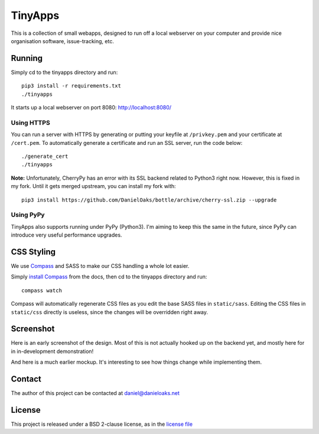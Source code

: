 TinyApps
========
This is a collection of small webapps, designed to run off a local webserver on your computer and provide nice organisation software, issue-tracking, etc.

Running
-------
Simply cd to the tinyapps directory and run::

    pip3 install -r requirements.txt
    ./tinyapps

It starts up a local webserver on port 8080: `http://localhost:8080/ <http://localhost:8080/>`_

Using HTTPS
###########
You can run a server with HTTPS by generating or putting your keyfile at ``/privkey.pem`` and your certificate at ``/cert.pem``. To automatically generate a certificate and run an SSL server, run the code below::

    ./generate_cert
    ./tinyapps

**Note:** Unfortunately, CherryPy has an error with its SSL backend related to Python3 right now. However, this is fixed in my fork. Until it gets merged upstream, you can install my fork with::

    pip3 install https://github.com/DanielOaks/bottle/archive/cherry-ssl.zip --upgrade

Using PyPy
##########
TinyApps also supports running under PyPy (Python3). I'm aiming to keep this the same in the future, since PyPy can introduce very useful performance upgrades.

CSS Styling
-----------
We use `Compass <http://compass-style.org/>`_ and SASS to make our CSS handling a whole lot easier.

Simply `install Compass <http://compass-style.org/install/>`_ from the docs, then cd to the tinyapps directory and run::

    compass watch

Compass will automatically regenerate CSS files as you edit the base SASS files in ``static/sass``. Editing the CSS files in ``static/css`` directly is useless, since the changes will be overridden right away.

Screenshot
----------
Here is an early screenshot of the design. Most of this is not actually hooked up on the backend yet, and mostly here for in in-development demonstration!

.. image:: docs/dev-screenshot-1.png

And here is a much earlier mockup. It's interesting to see how things change while implementing them.

.. image:: docs/mockup.png

Contact
-------
The author of this project can be contacted at `daniel@danieloaks.net <mailto:daniel@danieloaks.net>`_

License
-------
This project is released under a BSD 2-clause license, as in the `license file <LICENSE>`_

